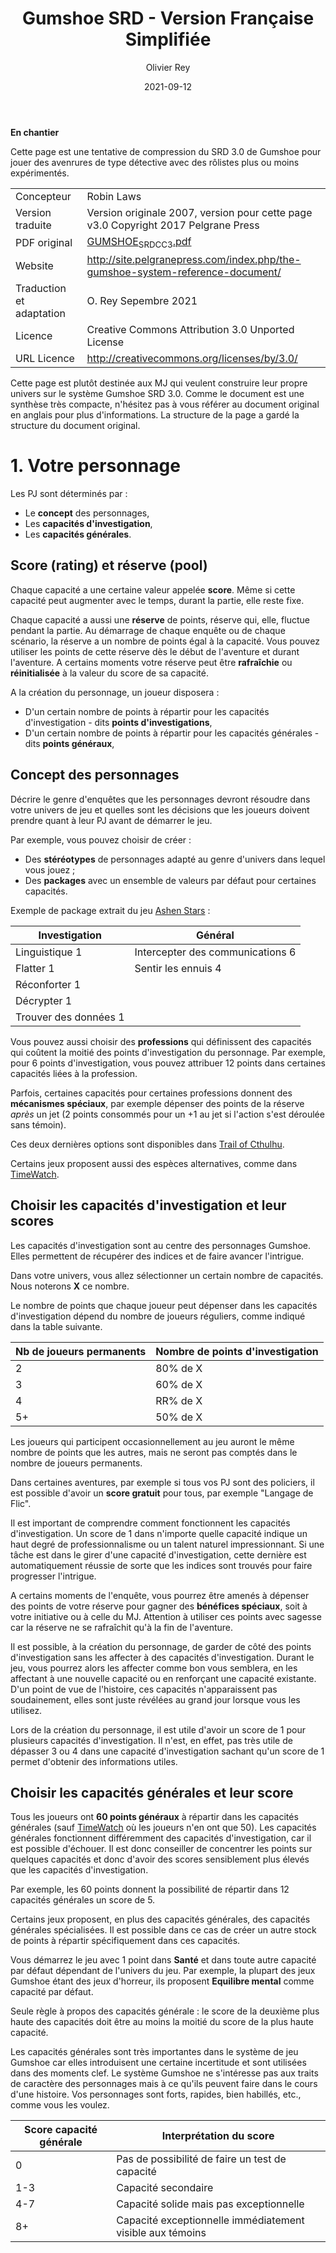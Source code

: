 #+TITLE: Gumshoe SRD - Version Française Simplifiée
#+AUTHOR: Olivier Rey
#+DATE: 2021-09-12
#+STARTUP: overview

[[file:logo.png]]

[[file:CC3UL.png]]


*En chantier*

Cette page est une tentative de compression du SRD 3.0 de Gumshoe pour jouer des avenrures de type détective avec des rôlistes plus ou moins expérimentés.

#+ATTR_HTML: :border 2 :rules all :frame border
| Concepteur               | Robin Laws                                                                         |
| Version traduite         | Version originale 2007, version pour cette page v3.0 Copyright 2017 Pelgrane Press |
| PDF original             | [[https://github.com/orey/jdr/blob/master/Gumshoe-fr/GUMSHOE_SRD_CC_3.pdf][GUMSHOE_SRD_CC_3.pdf]]                                                               |
| Website                  | [[http://site.pelgranepress.com/index.php/the-gumshoe-system-reference-document/][http://site.pelgranepress.com/index.php/the-gumshoe-system-reference-document/]]     |
| Traduction et adaptation | O. Rey Sepembre 2021                                                               |
| Licence                  | Creative Commons Attribution 3.0 Unported License                                  |
| URL Licence              | http://creativecommons.org/licenses/by/3.0/                                        |

Cette page est plutôt destinée aux MJ qui veulent construire leur propre univers sur le système Gumshoe SRD 3.0. Comme le document est une synthèse très compacte, n'hésitez pas à vous référer au document original en anglais pour plus d'informations. La structure de la page a gardé la structure du document original.


* 1. Votre personnage

Les PJ sont déterminés par :
- Le **concept** des personnages,
- Les **capacités d'investigation**,
- Les **capacités générales**.

** Score (rating) et réserve (pool)

Chaque capacité a une certaine valeur appelée **score**. Même si cette capacité peut augmenter avec le temps, durant la partie, elle reste fixe.

Chaque capacité a aussi une **réserve** de points, réserve qui, elle, fluctue pendant la partie. Au démarrage de chaque enquête ou de chaque scénario, la réserve a un nombre de points égal à la capacité. Vous pouvez utiliser les points de cette réserve dès le début de l'aventure et durant l'aventure. A certains moments votre réserve peut être **rafraîchie** ou **réinitialisée** à la valeur du score de sa capacité.

A la création du personnage, un joueur disposera :
- D'un certain nombre de points à répartir pour les capacités d'investigation - dits **points d'investigations**,
- D'un certain nombre de points à répartir pour les capacités générales - dits **points généraux**,

** Concept des personnages

Décrire le genre d'enquêtes que les personnages devront résoudre dans votre univers de jeu et quelles sont les décisions que les joueurs doivent prendre quant à leur PJ avant de démarrer le jeu.

Par exemple, vous pouvez choisir de créer :
- Des **stéréotypes** de personnages adapté au genre d'univers dans lequel vous jouez ;
- Des **packages** avec un ensemble de valeurs par défaut pour certaines capacités.

Exemple de package extrait du jeu [[https://site.pelgranepress.com/index.php/ashen-stars/][Ashen Stars]] :

#+ATTR_HTML: :border 2 :rules all :frame border
| Investigation         | Général                          |
|-----------------------+----------------------------------|
| Linguistique 1        | Intercepter des communications 6 |
| Flatter 1             | Sentir les ennuis 4              |
| Réconforter 1         |                                  |
| Décrypter 1           |                                  |
| Trouver des données 1 |                                  |

Vous pouvez aussi choisir des **professions** qui définissent des capacités qui coûtent la moitié des points d'investigation du personnage. Par exemple, pour 6 points d'investigation, vous pouvez attribuer 12 points dans certaines capacités liées à la profession.

Parfois, certaines capacités pour certaines professions donnent des **mécanismes spéciaux**, par exemple dépenser des points de la réserve /après/ un jet (2 points consommés pour un +1 au jet si l'action s'est déroulée sans témoin).

Ces deux dernières options sont disponibles dans [[http://site.pelgranepress.com/index.php/category/products/trail-of-cthulhu/][Trail of Cthulhu]].

Certains jeux proposent aussi des espèces alternatives, comme dans [[http://site.pelgranepress.com/index.php/category/products/timewatch/][TimeWatch]].

** Choisir les capacités d'investigation et leur scores

Les capacités d'investigation sont au centre des personnages Gumshoe. Elles permettent de récupérer des indices et de faire avancer l'intrigue.

Dans votre univers, vous allez sélectionner un certain nombre de capacités. Nous noterons **X** ce nombre.

Le nombre de points que chaque joueur peut dépenser dans les capacités d'investigation dépend du nombre de joueurs réguliers, comme indiqué dans la table suivante.

#+ATTR_HTML: :border 2 :rules all :frame border
| Nb de joueurs permanents | Nombre de points d'investigation |
|--------------------------+----------------------------------|
|                        2 | 80% de X                         |
|                        3 | 60% de X                         |
|                        4 | RR% de X                         |
|                       5+ | 50% de X                         |

Les joueurs qui participent occasionnellement au jeu auront le même nombre de points que les autres, mais ne seront pas comptés dans le nombre de joueurs permanents.

Dans certaines aventures, par exemple si tous vos PJ sont des policiers, il est possible d'avoir un **score gratuit** pour tous, par exemple "Langage de Flic".

Il est important de comprendre comment fonctionnent les capacités d'investigation. Un score de 1 dans n'importe quelle capacité indique un haut degré de professionnalisme ou un talent naturel impressionnant. Si une tâche est dans le girer d'une capacité d'investigation, cette dernière est automatiquement réussie de sorte que les indices sont trouvés pour faire progresser l'intrigue.

A certains moments de l'enquête, vous pourrez être amenés à dépenser des points de votre réserve pour gagner des **bénéfices spéciaux**, soit à votre initiative ou à celle du MJ. Attention à utiliser ces points avec sagesse car la réserve ne se rafraîchit qu'à la fin de l'aventure.

Il est possible, à la création du personnage, de garder de côté des points d'investigation sans les affecter à des capacités d'investigation. Durant le jeu, vous pourrez alors les affecter comme bon vous semblera, en les affectant à une nouvelle capacité ou en renforçant une capacité existante. D'un point de vue de l'histoire, ces capacités n'apparaissent pas soudainement, elles sont juste révélées au grand jour lorsque vous les utilisez.

Lors de la création du personnage, il est utile d'avoir un score de 1 pour plusieurs capacités d'investigation. Il n'est, en effet, pas très utile de dépasser 3 ou 4 dans une capacité d'investigation sachant qu'un score de 1 permet d'obtenir des informations utiles.

** Choisir les capacités générales et leur score

Tous les joueurs ont **60 points généraux** à répartir dans les capacités générales (sauf [[http://site.pelgranepress.com/index.php/category/products/timewatch/][TimeWatch]] où les joueurs n'en ont que 50). Les capacités générales fonctionnent différemment des capacités d'investigation, car il est possible d'échouer. Il est donc conseiller de concentrer les points sur quelques capacités et donc d'avoir des scores sensiblement plus élevés que les capacités d'investigation.

Par exemple, les 60 points donnent la possibilité de répartir dans 12 capacités générales un score de 5.

Certains jeux proposent, en plus des capacités générales, des capacités générales spécialisées. Il est possible dans ce cas de créer un autre stock de points à répartir spécifiquement dans ces capacités.

Vous démarrez le jeu avec 1 point dans **Santé** et dans toute autre capacité par défaut dépendant de l'univers du jeu. Par exemple, la plupart des jeux Gumshoe étant des jeux d'horreur, ils proposent **Equilibre mental** comme capacité par défaut.

Seule règle à propos des capacités générale : le score de la deuxième plus haute des capacités doit être au moins la moitié du score de la plus haute capacité.

Les capacités générales sont très importantes dans le système de jeu Gumshoe car elles introduisent une certaine incertitude et sont utilisées dans des moments clef. Le système Gumshoe ne s'intéresse pas aux traits de caractère des personnages mais à ce qu'ils peuvent faire dans le cours d'une histoire. Vos personnages sont forts, rapides, bien habillés, etc., comme vous les voulez.

#+ATTR_HTML: :border 2 :rules all :frame border
| Score capacité générale | Interprétation du score                                   |
|-------------------------+-----------------------------------------------------------|
|                       0 | Pas de possibilité de faire un test de capacité           |
|                     1-3 | Capacité secondaire                                       |
|                     4-7 | Capacité solide mais pas exceptionnelle                   |
|                      8+ | Capacité exceptionnelle immédiatement visible aux témoins |


